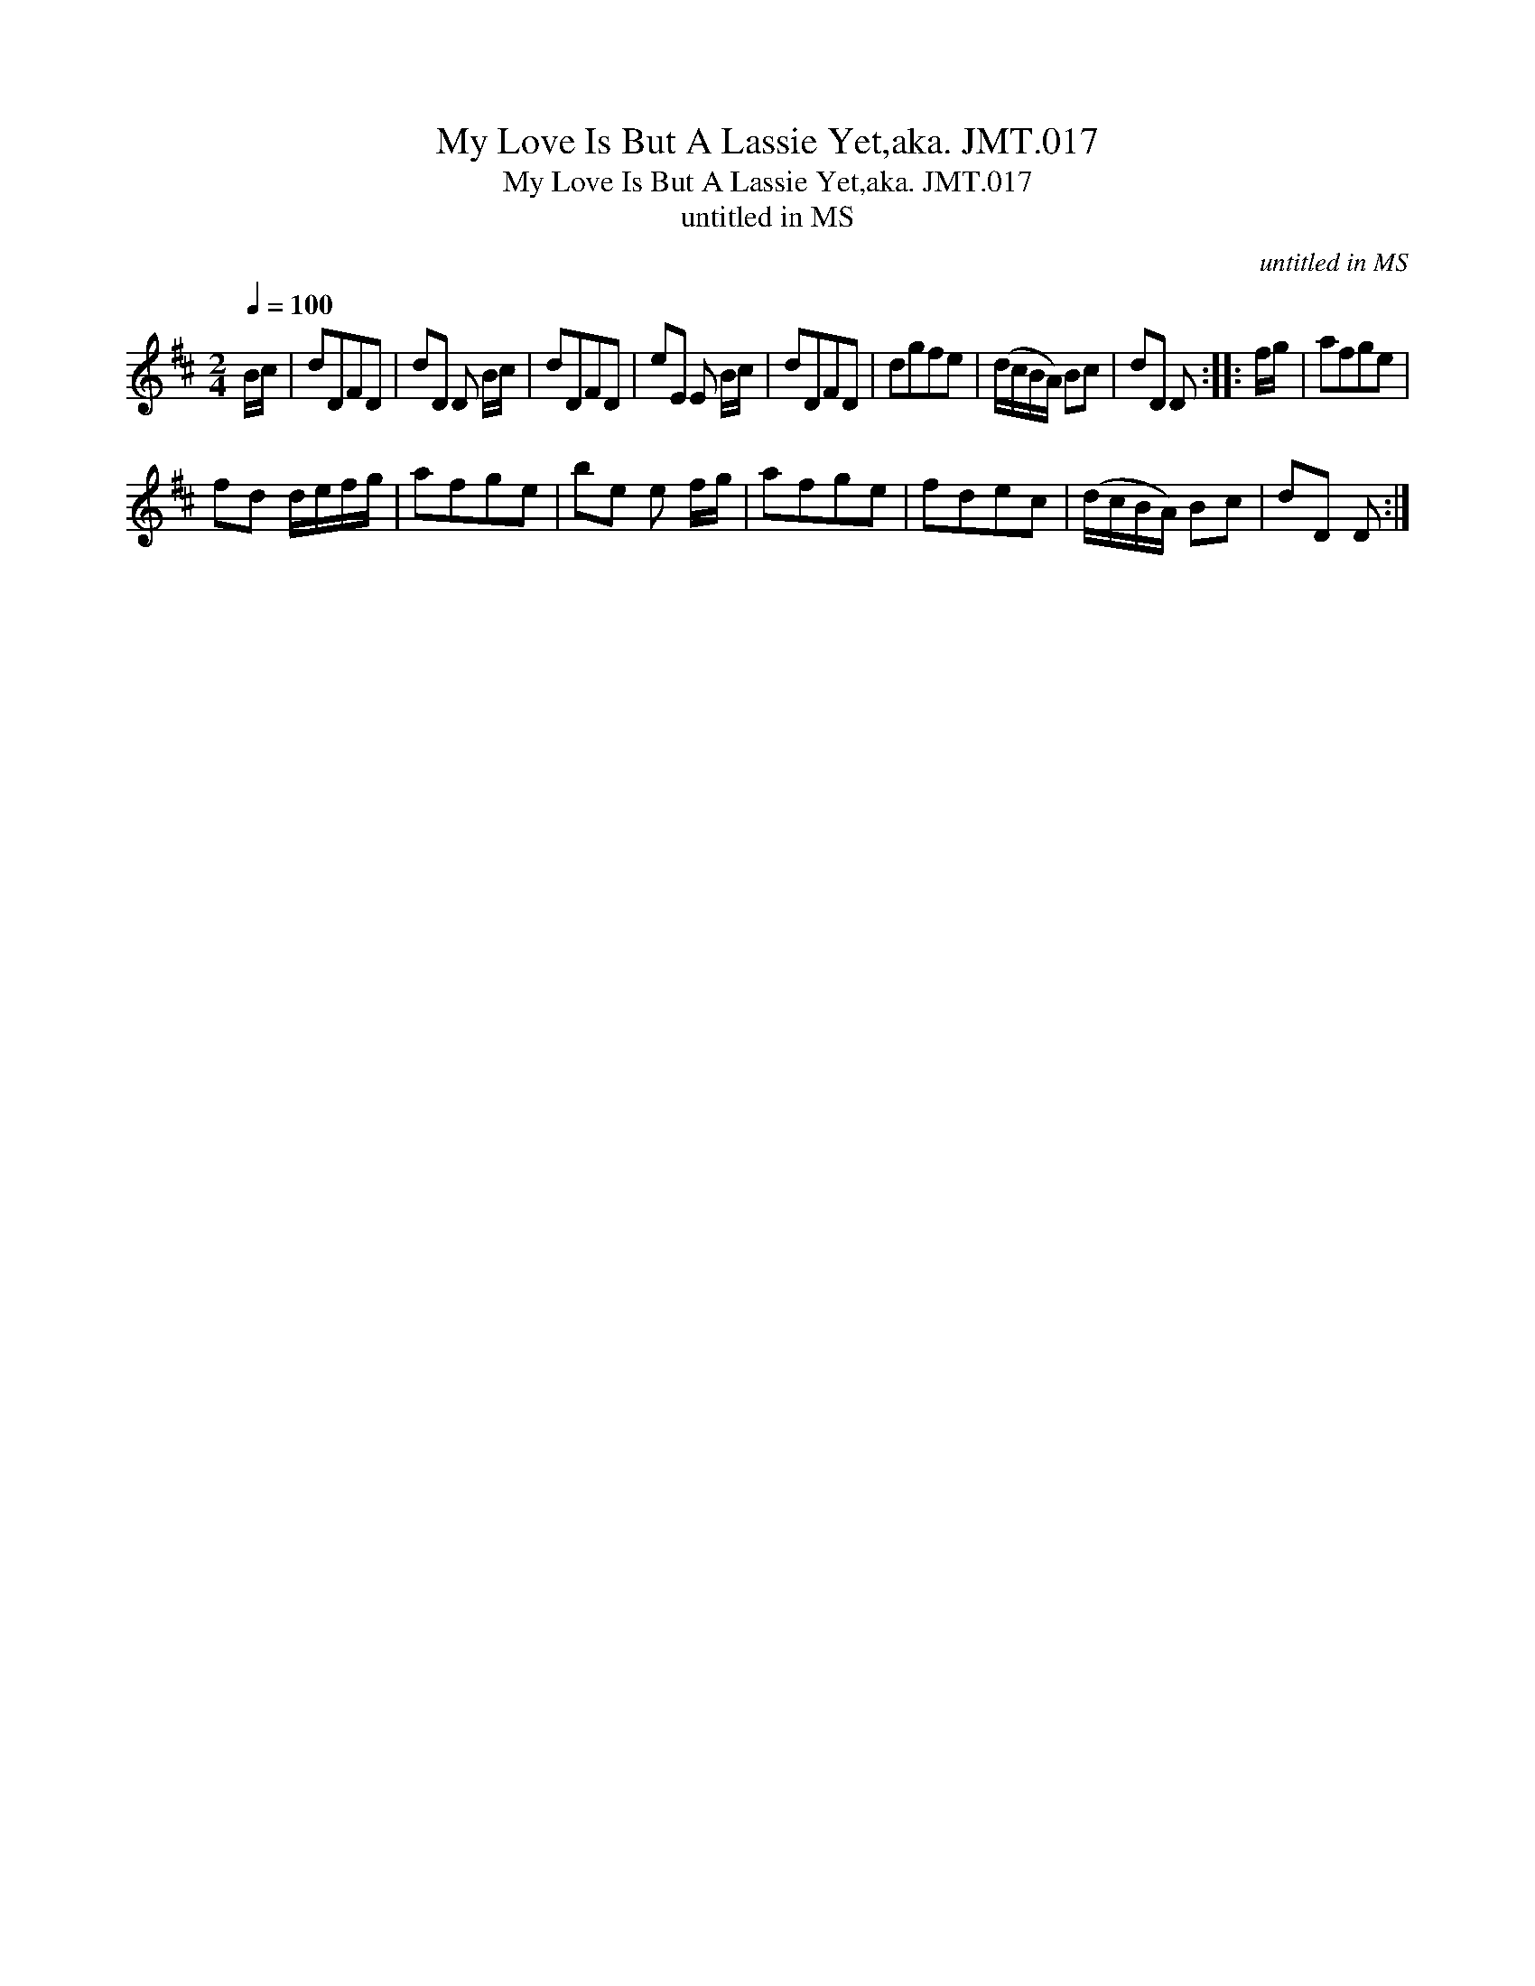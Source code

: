 X:1
T:My Love Is But A Lassie Yet,aka. JMT.017
T:My Love Is But A Lassie Yet,aka. JMT.017
T:untitled in MS
C:untitled in MS
L:1/8
Q:1/4=100
M:2/4
K:D
V:1 treble 
V:1
 B/c/ | dDFD | dD D B/c/ | dDFD | eE E B/c/ | dDFD | dgfe | (d/c/B/A/) Bc | dD D :: f/g/ | afge | %11
 fd d/e/f/g/ | afge | be e f/g/ | afge | fdec | (d/c/B/A/) Bc | dD D :| %18

